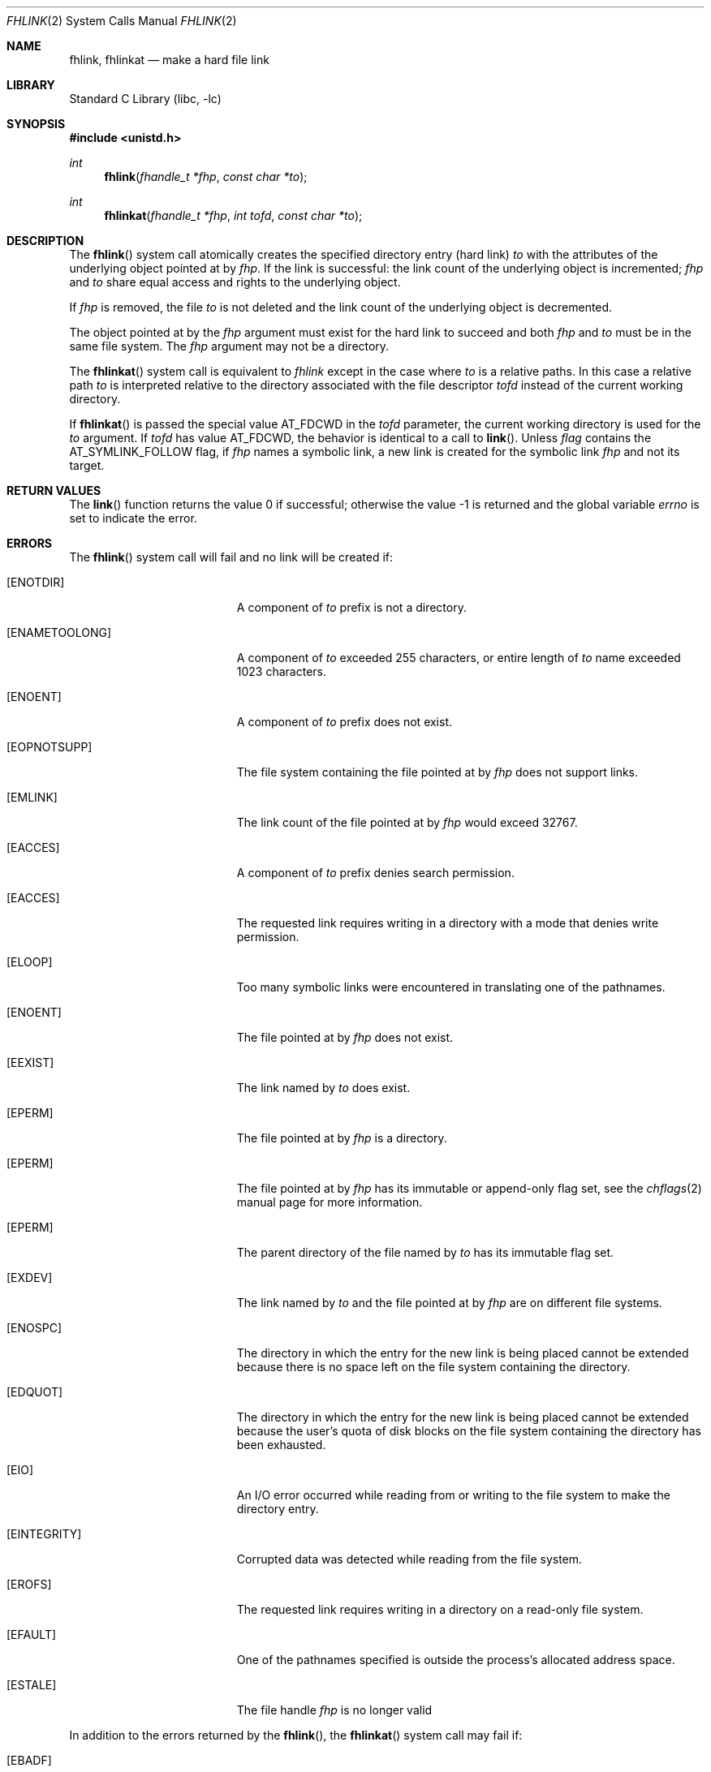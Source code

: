 .\" SPDX-License-Identifier: BSD-2-Clause
.\"
.\" Copyright (c) 2018 Gandi
.\"
.\" Redistribution and use in source and binary forms, with or without
.\" modification, are permitted provided that the following conditions
.\" are met:
.\" 1. Redistributions of source code must retain the above copyright
.\"    notice, this list of conditions and the following disclaimer.
.\" 2. Redistributions in binary form must reproduce the above copyright
.\"    notice, this list of conditions and the following disclaimer in the
.\"    documentation and/or other materials provided with the distribution.
.\"
.\" THIS SOFTWARE IS PROVIDED BY THE AUTHOR AND CONTRIBUTORS ``AS IS'' AND
.\" ANY EXPRESS OR IMPLIED WARRANTIES, INCLUDING, BUT NOT LIMITED TO, THE
.\" IMPLIED WARRANTIES OF MERCHANTABILITY AND FITNESS FOR A PARTICULAR PURPOSE
.\" ARE DISCLAIMED.  IN NO EVENT SHALL THE AUTHOR OR CONTRIBUTORS BE LIABLE
.\" FOR ANY DIRECT, INDIRECT, INCIDENTAL, SPECIAL, EXEMPLARY, OR CONSEQUENTIAL
.\" DAMAGES (INCLUDING, BUT NOT LIMITED TO, PROCUREMENT OF SUBSTITUTE GOODS
.\" OR SERVICES; LOSS OF USE, DATA, OR PROFITS; OR BUSINESS INTERRUPTION)
.\" HOWEVER CAUSED AND ON ANY THEORY OF LIABILITY, WHETHER IN CONTRACT, STRICT
.\" LIABILITY, OR TORT (INCLUDING NEGLIGENCE OR OTHERWISE) ARISING IN ANY WAY
.\" OUT OF THE USE OF THIS SOFTWARE, EVEN IF ADVISED OF THE POSSIBILITY OF
.\" SUCH DAMAGE.
.\"
.\"
.Dd February 23, 2021
.Dt FHLINK 2
.Os
.Sh NAME
.Nm fhlink ,
.Nm fhlinkat
.Nd make a hard file link
.Sh LIBRARY
.Lb libc
.Sh SYNOPSIS
.In unistd.h
.Ft int
.Fn fhlink "fhandle_t *fhp" "const char *to"
.Ft int
.Fn fhlinkat "fhandle_t *fhp" "int tofd" "const char *to"
.Fc
.Sh DESCRIPTION
The
.Fn fhlink
system call
atomically creates the specified directory entry (hard link)
.Fa to
with the attributes of the underlying object pointed at by
.Fa fhp .
If the link is successful: the link count of the underlying object
is incremented;
.Fa fhp
and
.Fa to
share equal access and rights
to the
underlying object.
.Pp
If
.Fa fhp
is removed, the file
.Fa to
is not deleted and the link count of the
underlying object is
decremented.
.Pp
The object pointed at by the
.Fa fhp
argument
must exist for the hard link to
succeed and
both
.Fa fhp
and
.Fa to
must be in the same file system.
The
.Fa fhp
argument
may not be a directory.
.Pp
The
.Fn fhlinkat
system call is equivalent to
.Fa fhlink
except in the case where
.Fa to
is a relative paths.
In this case a relative path
.Fa to
is interpreted relative to
the directory associated with the file descriptor
.Fa tofd
instead of the current working directory.
.Pp
If
.Fn fhlinkat
is passed the special value
.Dv AT_FDCWD
in the
.Fa tofd
parameter, the current working directory is used for the
.Fa to
argument.
If
.Fa tofd
has value
.Dv AT_FDCWD ,
the behavior is identical to a call to
.Fn link .
Unless
.Fa flag
contains the
.Dv AT_SYMLINK_FOLLOW
flag, if
.Fa fhp
names a symbolic link, a new link is created for the symbolic link
.Fa fhp
and not its target.
.Sh RETURN VALUES
.Rv -std link
.Sh ERRORS
The
.Fn fhlink
system call
will fail and no link will be created if:
.Bl -tag -width Er
.It Bq Er ENOTDIR
A component of
.Fa to
prefix is not a directory.
.It Bq Er ENAMETOOLONG
A component of
.Fa to
exceeded 255 characters,
or entire length of
.Fa to
name exceeded 1023 characters.
.It Bq Er ENOENT
A component of
.Fa to
prefix does not exist.
.It Bq Er EOPNOTSUPP
The file system containing the file pointed at by
.Fa fhp
does not support links.
.It Bq Er EMLINK
The link count of the file pointed at by
.Fa fhp
would exceed 32767.
.It Bq Er EACCES
A component of 
.Fa to
prefix denies search permission.
.It Bq Er EACCES
The requested link requires writing in a directory with a mode
that denies write permission.
.It Bq Er ELOOP
Too many symbolic links were encountered in translating one of the pathnames.
.It Bq Er ENOENT
The file pointed at by
.Fa fhp
does not exist.
.It Bq Er EEXIST
The link named by
.Fa to
does exist.
.It Bq Er EPERM
The file pointed at by
.Fa fhp
is a directory.
.It Bq Er EPERM
The file pointed at by
.Fa fhp
has its immutable or append-only flag set, see the
.Xr chflags 2
manual page for more information.
.It Bq Er EPERM
The parent directory of the file named by
.Fa to
has its immutable flag set.
.It Bq Er EXDEV
The link named by
.Fa to
and the file pointed at by
.Fa fhp
are on different file systems.
.It Bq Er ENOSPC
The directory in which the entry for the new link is being placed
cannot be extended because there is no space left on the file
system containing the directory.
.It Bq Er EDQUOT
The directory in which the entry for the new link
is being placed cannot be extended because the
user's quota of disk blocks on the file system
containing the directory has been exhausted.
.It Bq Er EIO
An I/O error occurred while reading from or writing to
the file system to make the directory entry.
.It Bq Er EINTEGRITY
Corrupted data was detected while reading from the file system.
.It Bq Er EROFS
The requested link requires writing in a directory on a read-only file
system.
.It Bq Er EFAULT
One of the pathnames specified
is outside the process's allocated address space.
.It Bq Er ESTALE
The file handle
.Fa fhp
is no longer valid
.El
.Pp
In addition to the errors returned by the
.Fn fhlink ,
the
.Fn fhlinkat
system call may fail if:
.Bl -tag -width Er
.It Bq Er EBADF
The
.Fa fhp
or
.Fa to
argument does not specify an absolute path and the
.Fa tofd
argument, is not
.Dv AT_FDCWD
nor a valid file descriptor open for searching.
.It Bq Er EINVAL
The value of the
.Fa flag
argument is not valid.
.It Bq Er ENOTDIR
The
.Fa fhp
or
.Fa to
argument is not an absolute path and
.Fa tofd
is not
.Dv AT_FDCWD
nor a file descriptor associated with a directory.
.El
.Sh SEE ALSO
.Xr fhstat 2 ,
.Xr fhreadlink 2 ,
.Xr fhopen 2 ,
